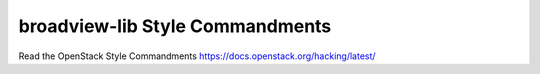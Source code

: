 broadview-lib Style Commandments
===============================================

Read the OpenStack Style Commandments https://docs.openstack.org/hacking/latest/